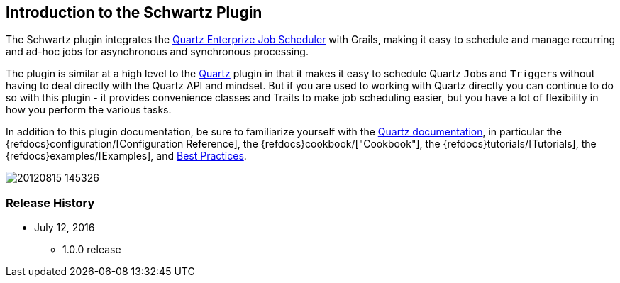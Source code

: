 [[introduction]]
== Introduction to the Schwartz Plugin

The Schwartz plugin integrates the http://www.quartz-scheduler.org/[Quartz Enterprize Job Scheduler] with Grails, making it easy to schedule and manage recurring and ad-hoc jobs for asynchronous and synchronous processing.

The plugin is similar at a high level to the https://github.com/grails-plugins/grails-quartz[Quartz] plugin in that it makes it easy to schedule Quartz ``Job``s and ``Trigger``s without having to deal directly with the Quartz API and mindset. But if you are used to working with Quartz directly you can continue to do so with this plugin - it provides convenience classes and Traits to make job scheduling easier, but you have a lot of flexibility in how you perform the various tasks.

In addition to this plugin documentation, be sure to familiarize yourself with the http://www.quartz-scheduler.org/documentation/[Quartz documentation], in particular the {refdocs}configuration/[Configuration Reference], the {refdocs}cookbook/["Cookbook"], the {refdocs}tutorials/[Tutorials], the {refdocs}examples/[Examples], and http://www.quartz-scheduler.org/documentation/best-practices.html[Best Practices].

image::20120815-145326.jpg[]

=== Release History

* July 12, 2016
** 1.0.0 release
